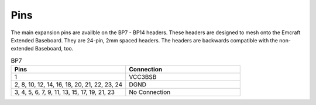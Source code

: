 Pins
====

The main expansion pins are availble on the BP7 - BP14 headers.  These headers are designed to mesh onto the Emcraft Extended Baseboard.  They are 24-pin, 2mm spaced headers.  The headers are backwards compatible with the non-extended Baseboard, too.

.. csv-table:: BP7
   :header: "Pins", "Connection"
   :widths: 50, 50

	1, VCC3BSB
	"2, 8, 10, 12, 14, 16, 18, 20, 21, 22, 23, 24", DGND
	"3, 4, 5, 6, 7, 9, 11, 13, 15, 17, 19, 21, 23", No Connection

.. csv-table:: BP8
   :header: "Pins", "Connection"
   :widths: 50, 50

	1 , VCC3BSB
	"2, 4, 6, 8, 10, 12, 14, 16, 18, 20, 21, 22, 23, 24" , DGND
	"3, 5, 7, 9, 11, 13, 15, 17, 19" , No Connection

.. csv-table:: BP9
   :header: "Pins", "Connection"
   :widths: 50, 50

	1 , VCC3BSB
	"4, 12, 21, 22, 23, 24" , DGND
	"2, 3, 5, 6, 7, 8, 9, 10, 11, 13, 14, 15, 16, 17, 18, 19, 20" , No Connection

.. csv-table:: BP10
   :header: "Pins", "Connection"
   :widths: 50, 50

	1 , VCC3BSB
	2 , 5VIN
	"3, 21, 22, 23, 24" , DGND
	"4, 5, 7, 8, 9, 10, 11, 12, 13, 14, 15, 16, 17, 18, 19, 20" , No Connection

.. csv-table:: BP11
   :header: "Pins", "Connection"
   :widths: 50, 50

	1 , VCC3BSB
	"2, 21, 22, 23, 24" , DGND
	3 , DAC[0]
	5 , DAC[1]
	7 , DAC[2]
	9 , DAC[3]
	11 , DAC[4]
	13 , DAC[5]
	15 , DAC[6]
	17 , DAC[7]
	19 , DAC[8]
	"4, 6, 8, 10, 12, 14, 16, 18, 20" , No Connection

.. csv-table:: BP12
   :header: "Pins", "Connection"
   :widths: 50, 50

	1 , VCC3BSB
	"2, 21, 22, 23, 24" , DGND
	3 , DAC_EN
	4 , RADIO_RESETN
	5 , DAC_PD
	6 , RADIO_CDATA
	7 , DAC_CS
	8 , RADIO_SCLK
	9 , DAC_CLK
	10 , RADIO_RDATA
	11 , DAC[9]
	12 , RADIO_CSN
	14 , VCO_CLK
	16 , VCO_DATA
	18 , VCO_LE
	20 , VCO_CE
	"13, 15, 17, 19" , No Connection

.. csv-table:: BP13
   :header: "Pins", "Connection"
   :widths: 50, 50

	1 , VCC3BSB
	"2, 21, 22, 23, 24" , DGND
	3 , VCO_PDB
	4 , ADC_CLK
	5 , VCO_LD
	6 , ADC_S2
	8 , ADC_S1
	10 , ADC_DFS
	12 , ADC_AD[9]
	14 , ADC_BD[0]
	"7, 9, 11, 13, 15, 16, 17, 18, 19, 20" , No Connection

.. csv-table:: BP14
   :header: "Pins", "Connection"
   :widths: 50, 50

	1 , VCC3BSB
	"2, 21, 22, 23, 24" , DGND
	3 , ADC_AD[8]
	4 , ADC_BD[1]
	5 , ADC_AD[7]
	6 , ADC_BD[2]
	7 , ADC_AD[6]
	8 , ADC_BD[3]
	9 , ADC_AD[5]
	10 , ADC_BD[4]
	11 , ADC_AD[4]
	12 , ADC_BD[5]
	13 , ADC_AD[3]
	14 , ADC_BD[6]
	15 , ADC_AD[2]
	16 , ADC_BD[7]
	17 , ADC_AD[1]
	18 , ADC_BD[8]
	19 , ADC_AD[0]
	20 , ADC_BD[9]

